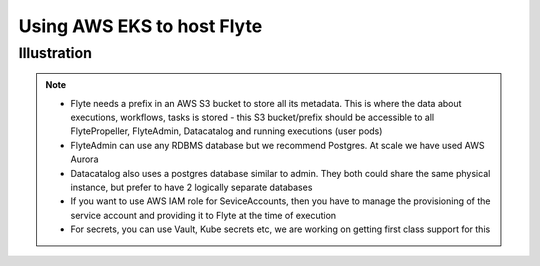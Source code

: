 .. _production-eks:

Using AWS EKS to host Flyte
------------------------------

Illustration
*************

.. note::

   - Flyte needs a prefix in an AWS S3 bucket to store all its metadata. This is where the data about executions, workflows, tasks is stored
     - this S3 bucket/prefix should be accessible to all FlytePropeller, FlyteAdmin, Datacatalog and running executions (user pods)
   - FlyteAdmin can use any RDBMS database but we recommend Postgres. At scale we have used AWS Aurora
   - Datacatalog also uses a postgres database similar to admin. They both could share the same physical instance, but prefer to have 2 logically separate databases
   - If you want to use AWS IAM role for SeviceAccounts, then you have to manage the provisioning of the service account and providing it to Flyte at the time of execution
   - For secrets, you can use Vault, Kube secrets etc, we are working on getting first class support for this

.. image:: https://raw.githubusercontent.com/flyteorg/flyte/static-resources/img/core/flyte_single_cluster_eks.png
    :alt: Illustration of setting up Flyte Cluster in a single AWS EKS (or any K8s cluster on AWS)


